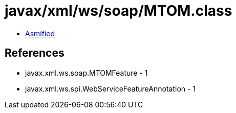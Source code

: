 = javax/xml/ws/soap/MTOM.class

 - link:MTOM-asmified.java[Asmified]

== References

 - javax.xml.ws.soap.MTOMFeature - 1
 - javax.xml.ws.spi.WebServiceFeatureAnnotation - 1
